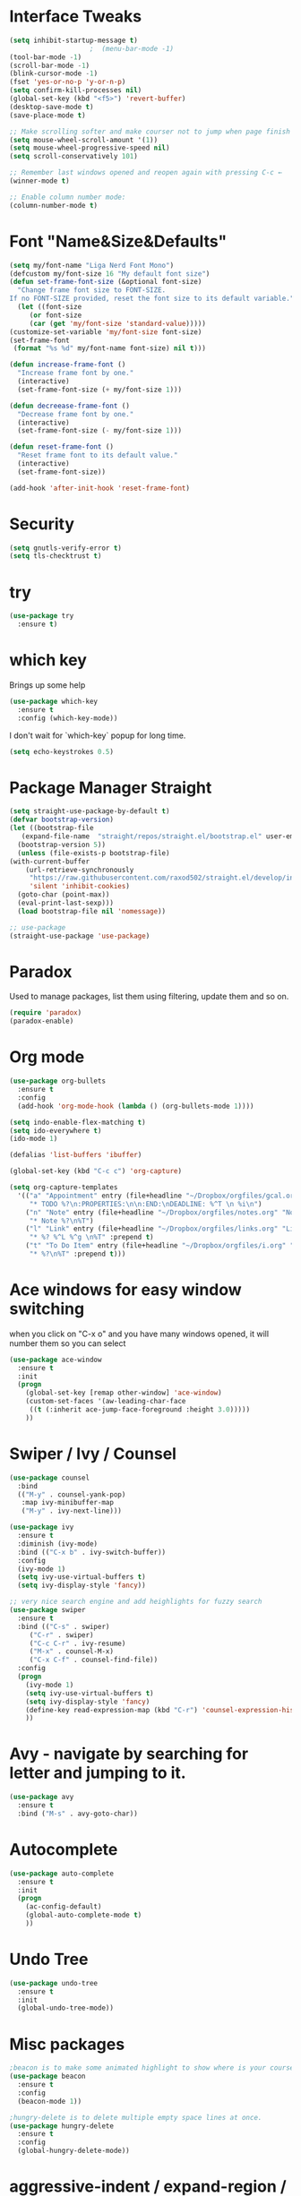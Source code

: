 #+STARTIP: overview

* Interface Tweaks
#+BEGIN_SRC emacs-lisp
  (setq inhibit-startup-message t)
					  ;  (menu-bar-mode -1)
  (tool-bar-mode -1)
  (scroll-bar-mode -1)
  (blink-cursor-mode -1)
  (fset 'yes-or-no-p 'y-or-n-p)
  (setq confirm-kill-processes nil)
  (global-set-key (kbd "<f5>") 'revert-buffer)
  (desktop-save-mode t)
  (save-place-mode t)

  ;; Make scrolling softer and make courser not to jump when page finish and scrolling will take you to next page, it will scroll line by line.
  (setq mouse-wheel-scroll-amount '(1))
  (setq mouse-wheel-progressive-speed nil)
  (setq scroll-conservatively 101)

  ;; Remember last windows opened and reopen again with pressing C-c ←
  (winner-mode t)

  ;; Enable column number mode:
  (column-number-mode t)
#+END_SRC

* Font "Name&Size&Defaults"
  #+BEGIN_SRC emacs-lisp
    (setq my/font-name "Liga Nerd Font Mono")
    (defcustom my/font-size 16 "My default font size")
    (defun set-frame-font-size (&optional font-size)
      "Change frame font size to FONT-SIZE.
	If no FONT-SIZE provided, reset the font size to its default variable."
      (let ((font-size
	     (or font-size
		 (car (get 'my/font-size 'standard-value)))))
	(customize-set-variable 'my/font-size font-size)
	(set-frame-font
	 (format "%s %d" my/font-name font-size) nil t)))

    (defun increase-frame-font ()
      "Increase frame font by one."
      (interactive)
      (set-frame-font-size (+ my/font-size 1)))

    (defun decreease-frame-font ()
      "Decrease frame font by one."
      (interactive)
      (set-frame-font-size (- my/font-size 1)))

    (defun reset-frame-font ()
      "Reset frame font to its default value."
      (interactive)
      (set-frame-font-size))

    (add-hook 'after-init-hook 'reset-frame-font)
  #+END_SRC

* Security
  #+BEGIN_SRC emacs-lisp
    (setq gnutls-verify-error t)
    (setq tls-checktrust t)
  #+END_SRC

* try
#+BEGIN_SRC emacs-lisp
(use-package try
  :ensure t)
#+END_SRC

* which key
  Brings up some help
  #+BEGIN_SRC emacs-lisp
    (use-package which-key
      :ensure t
      :config (which-key-mode))
  #+END_SRC
  I don't wait for `which-key` popup for long time.
  #+BEGIN_SRC emacs-lisp
    (setq echo-keystrokes 0.5)
  #+END_SRC

* Package Manager Straight
  #+BEGIN_SRC emacs-lisp
    (setq straight-use-package-by-default t)
    (defvar bootstrap-version)
    (let ((bootstrap-file
	   (expand-file-name  "straight/repos/straight.el/bootstrap.el" user-emacs-directory))
	  (bootstrap-version 5))
      (unless (file-exists-p bootstrap-file)
	(with-current-buffer
	    (url-retrieve-synchronously
	     "https://raw.githubusercontent.com/raxod502/straight.el/develop/install.el"
	     'silent 'inhibit-cookies)
	  (goto-char (point-max))
	  (eval-print-last-sexp)))
      (load bootstrap-file nil 'nomessage))

    ;; use-package
    (straight-use-package 'use-package)
  #+END_SRC

* Paradox
  Used to manage packages, list them using filtering, update them and so on.
  #+BEGIN_SRC emacs-lisp
    (require 'paradox)
    (paradox-enable)
  #+END_SRC

* Org mode
#+BEGIN_SRC emacs-lisp
  (use-package org-bullets
    :ensure t
    :config
    (add-hook 'org-mode-hook (lambda () (org-bullets-mode 1))))

  (setq indo-enable-flex-matching t)
  (setq ido-everywhere t)
  (ido-mode 1)

  (defalias 'list-buffers 'ibuffer)

  (global-set-key (kbd "C-c c") 'org-capture)

  (setq org-capture-templates
	'(("a" "Appointment" entry (file+headline "~/Dropbox/orgfiles/gcal.org" "Appointments")
	   "* TODO %?\n:PROPERTIES:\n\n:END:\nDEADLINE: %^T \n %i\n")
	  ("n" "Note" entry (file+headline "~/Dropbox/orgfiles/notes.org" "Notes")
	   "* Note %?\n%T")
	  ("l" "Link" entry (file+headline "~/Dropbox/orgfiles/links.org" "Links")
	   "* %? %^L %^g \n%T" :prepend t)
	  ("t" "To Do Item" entry (file+headline "~/Dropbox/orgfiles/i.org" "To Do Items")
	   "* %?\n%T" :prepend t)))
#+END_SRC

* Ace windows for easy window switching
when you click on "C-x o" and you have many windows opened, it will number them so you can select
#+BEGIN_SRC emacs-lisp
(use-package ace-window
  :ensure t
  :init
  (progn
    (global-set-key [remap other-window] 'ace-window)
    (custom-set-faces '(aw-leading-char-face
     ((t (:inherit ace-jump-face-foreground :height 3.0)))))
    ))
#+END_SRC

* Swiper / Ivy / Counsel
#+BEGIN_SRC emacs-lisp
  (use-package counsel
    :bind
    (("M-y" . counsel-yank-pop)
     :map ivy-minibuffer-map
     ("M-y" . ivy-next-line)))

  (use-package ivy
    :ensure t
    :diminish (ivy-mode)
    :bind (("C-x b" . ivy-switch-buffer))
    :config
    (ivy-mode 1)
    (setq ivy-use-virtual-buffers t)
    (setq ivy-display-style 'fancy))

  ;; very nice search engine and add heighlights for fuzzy search
  (use-package swiper
    :ensure t
    :bind (("C-s" . swiper)
	   ("C-r" . swiper)
	   ("C-c C-r" . ivy-resume)
	   ("M-x" . counsel-M-x)
	   ("C-x C-f" . counsel-find-file))
    :config
    (progn
      (ivy-mode 1)
      (setq ivy-use-virtual-buffers t)
      (setq ivy-display-style 'fancy)
      (define-key read-expression-map (kbd "C-r") 'counsel-expression-history)
      ))
#+END_SRC

* Avy - navigate by searching for letter and jumping to it.
#+BEGIN_SRC emacs-lisp
(use-package avy
  :ensure t
  :bind ("M-s" . avy-goto-char))
#+END_SRC

* Autocomplete
#+BEGIN_SRC emacs-lisp
(use-package auto-complete
  :ensure t
  :init
  (progn
    (ac-config-default)
    (global-auto-complete-mode t)
    ))
#+END_SRC

* Undo Tree
  #+BEGIN_SRC emacs-lisp
    (use-package undo-tree
      :ensure t
      :init
      (global-undo-tree-mode))
  #+END_SRC

* Misc packages
  #+BEGIN_SRC emacs-lisp
    ;beacon is to make some animated highlight to show where is your courser now.
    (use-package beacon
      :ensure t
      :config
      (beacon-mode 1))

    ;hungry-delete is to delete multiple empty space lines at once.
    (use-package hungry-delete
      :ensure t
      :config
      (global-hungry-delete-mode))
  #+END_SRC

* aggressive-indent / expand-region / iedit    
  #+BEGIN_SRC emacs-lisp
    (use-package aggressive-indent
      :ensure t
      :config
      (global-aggressive-indent-mode 1))

    (use-package expand-region
      :ensure t
      :config
      (global-set-key (kbd "C-=") 'er/expand-region))

    (use-package iedit
      :ensure t)

    (global-set-key (kbd "C-c j") 'goto-line)
  #+END_SRC

* Load other files
  #+BEGIN_SRC emacs-lisp
    (defun load-if-exists (f)
      "load the elisp file only if it exists and is readable"
      (if (file-readable-p f)
	  (load-file f)))
  #+END_SRC

* Evil Mode 
  #+BEGIN_SRC emacs-lisp
	
  #+END_SRC

* Web Mode
  #+BEGIN_SRC emacs-lisp
    (use-package web-mode
      :ensure t
      :config
      (add-to-list 'auto-mode-alist '("\\.html?\\'" . web-mode))
      (setq web-mode-engines-alist
	    '(("django" . "\\.html\\'")))
      (setq web-mode-ac-sources-alist
	    '(("css" . (ac-source-css-property))
	      ("html" . (ac-source-words-in-buffer ac-source-abbrev))))
      (setq web-mode-enable-auto-closing t))
  #+END_SRC

* Loading Config Files [[file:config/ohotnik.el][Config Directory]]
  #+BEGIN_SRC emacs-lisp
    (dolist
	(file
	 (directory-files
	  (concat (expand-file-name user-emacs-directory) "config")
	  t
	  "^.[^#].+el$"))
      (load file))
  #+END_SRC

* Smart Parentheses
  #+BEGIN_SRC emacs-lisp
    (use-package smartparens
      :config
      (require 'smartparens-config)
      (smartparens-global-mode))
  #+END_SRC
